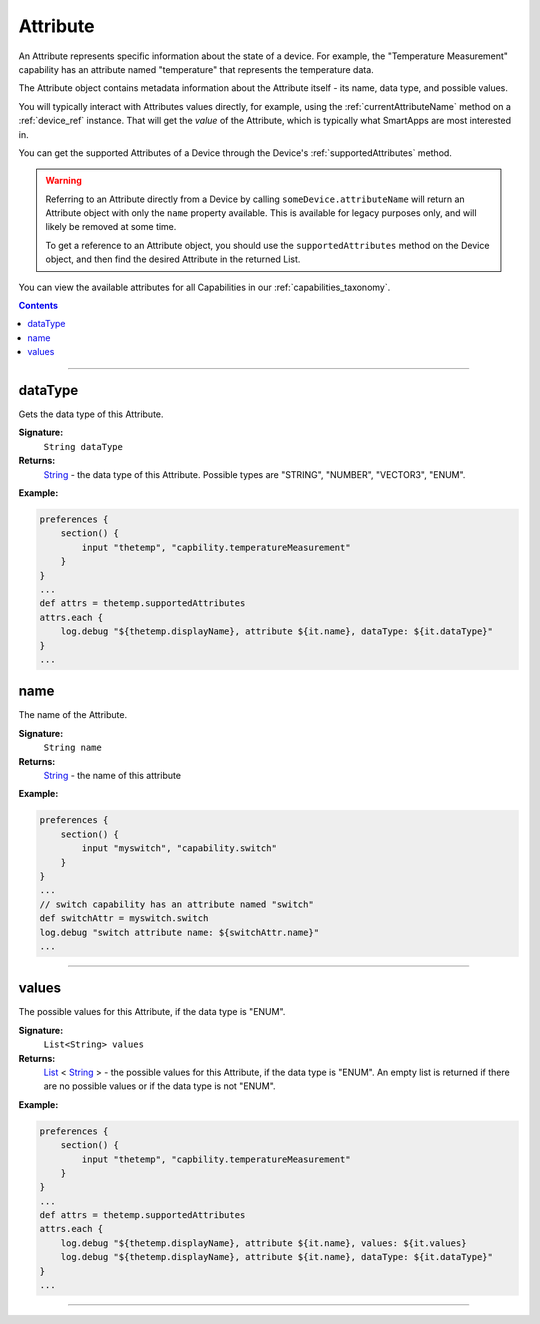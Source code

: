 .. _attribute_ref:

Attribute
=========

An Attribute represents specific information about the state of a device. For example, the "Temperature Measurement" capability has an attribute named "temperature" that represents the temperature data.

The Attribute object contains metadata information about the Attribute itself - its name, data type, and possible values.

You will typically interact with Attributes values directly, for example, using the :ref:`currentAttributeName` method on a :ref:`device_ref` instance. That will get the *value* of the Attribute, which is typically what SmartApps are most interested in.

You can get the supported Attributes of a Device through the Device's :ref:`supportedAttributes` method.

.. warning::

    Referring to an Attribute directly from a Device by calling ``someDevice.attributeName`` will return an Attribute object with only the ``name`` property available. This is available for legacy purposes only, and will likely be removed at some time. 

    To get a reference to an Attribute object, you should use the ``supportedAttributes`` method on the Device object, and then find the desired Attribute in the returned List.

You can view the available attributes for all Capabilities in our :ref:`capabilities_taxonomy`.

.. contents::

----

dataType
~~~~~~~~~

Gets the data type of this Attribute.

**Signature:**
    ``String dataType``

**Returns:**
    `String`_ - the data type of this Attribute. Possible types are "STRING", "NUMBER", "VECTOR3", "ENUM".

**Example:**

.. code-block:: groovy

    preferences {
        section() {
            input "thetemp", "capbility.temperatureMeasurement"
        }
    }
    ...
    def attrs = thetemp.supportedAttributes
    attrs.each {
        log.debug "${thetemp.displayName}, attribute ${it.name}, dataType: ${it.dataType}"
    }
    ...

name
~~~~

The name of the Attribute.

**Signature:**
    ``String name``

**Returns:**
    `String`_ - the name of this attribute

**Example:**

.. code-block:: groovy
    
    preferences {
        section() {
            input "myswitch", "capability.switch"
        }
    }
    ...
    // switch capability has an attribute named "switch"
    def switchAttr = myswitch.switch
    log.debug "switch attribute name: ${switchAttr.name}"
    ...

----

values
~~~~~~

The possible values for this Attribute, if the data type is "ENUM".

**Signature:**
    ``List<String> values``

**Returns:**
    `List`_ < `String`_ > - the possible values for this Attribute, if the data type is "ENUM". An empty list is returned if there are no possible values or if the data type is not "ENUM".

**Example:**

.. code-block:: groovy

    preferences {
        section() {
            input "thetemp", "capbility.temperatureMeasurement"
        }
    }
    ...
    def attrs = thetemp.supportedAttributes
    attrs.each {
        log.debug "${thetemp.displayName}, attribute ${it.name}, values: ${it.values}
        log.debug "${thetemp.displayName}, attribute ${it.name}, dataType: ${it.dataType}"
    }
    ...

----

.. _List: http://docs.oracle.com/javase/7/docs/api/java/util/List.html
.. _String: http://docs.oracle.com/javase/7/docs/api/java/lang/String.html